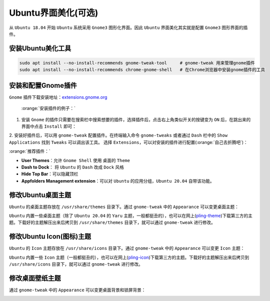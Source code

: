 Ubuntu界面美化(可选)
----------------------

从 ``Ubuntu 18.04`` 开始 ``Ubuntu`` 系统采用 ``Gnome3`` 图形化界面。因此 ``Ubuntu`` 界面美化其实就是配置 ``Gnome3`` 图形界面的插件。

安装Ubuntu美化工具
^^^^^^^^^^^^^^^^^^^^
.. code-block:: bash

  sudo apt install --no-install-recommends gnome-tweak-tool     # gnome-tweak 用来管理gnome插件
  sudo apt install --no-install-recommends chrome-gnome-shell   # 在Chrome浏览器中安装gnome插件的工具


安装和配置Gnome插件
^^^^^^^^^^^^^^^^^^^^
``Gnome`` 插件下载安装地址：`extensions.gnome.org <https://extensions.gnome.org/>`_

 :orange:`安装插件的例子：`

1. 安装 ``Gnome`` 的插件只需要在搜索栏中搜索想要的插件，选择插件后，点击右上角类似开关的按键变为 ``ON`` 后，在跳出来的界面中点击 ``Install`` 即可：

.. image:: /_static/images/gnome-1.png
  :align: center

.. image:: /_static/images/gnome-2.png
  :align: center

.. image:: /_static/images/gnome-3.png
  :align: center


2. 安装好插件后，可以用 ``gnome-tweak`` 配置插件。在终端输入命令 ``gnome-tweaks`` 或者通过 ``Dash`` 栏中的 ``Show Applications`` 找到 ``Tweaks`` 可以调出该工具。
选择 ``Extensions``，可以对安装的插件进行配置(:orange:`自己去折腾吧`)：

.. image:: /_static/images/gnome-4.png
  :align: center

:orange:`推荐插件：`

* **User Themes**：允许 ``Gnome Shell`` 使用 桌面的 ``Theme`` 
* **Dash to Dock**： 将 ``Ubuntu`` 的 ``Dash`` 改成 ``Dock`` 风格
* **Hide Top Bar**：可以隐藏顶栏
* **Appfolders Management extension**：可以对 ``Ubuntu`` 的应用分组，``Ubuntu 20.04`` 自带该功能。


修改Ubuntu桌面主题
^^^^^^^^^^^^^^^^^^^^^^^^
``Ubuntu`` 的桌面主题存放在 ``/usr/share/themes`` 目录下。通过 ``gnome-tweak`` 中的 ``Appearance`` 可以变更桌面主题：

.. image:: /_static/images/gnome-5.png
  :align: center

``Ubuntu`` 内置一些桌面主题（除了 ``Ubuntu 20.04`` 的 ``Yaru`` 主题，一般都挺丑的），也可以在网上(`pling-theme <https://www.pling.com/browse/cat/366/order/latest/>`_)下载第三方的主题。下载好的主题解压出来后拷贝到 ``/usr/share/themes`` 目录下，就可以通过 ``gnome-tweak`` 进行修改。

修改Ubuntu Icon(图标)主题
^^^^^^^^^^^^^^^^^^^^^^^^^^
``Ubuntu`` 的 ``Icon`` 主题存放在 ``/usr/share/icons`` 目录下。通过 ``gnome-tweak`` 中的 ``Appearance`` 可以变更 ``Icon`` 主题：

.. image:: /_static/images/gnome-6.png
  :align: center

``Ubuntu`` 内置一些 ``Icon`` 主题（一般都挺丑的），也可以在网上(`pling-icon <https://www.pling.com/browse/cat/132/order/latest/>`_)下载第三方的主题。下载好的主题解压出来后拷贝到 ``/usr/share/icons`` 目录下，就可以通过 ``gnome-tweak`` 进行修改。


修改桌面壁纸主题
^^^^^^^^^^^^^^^^^^^^^^^^^^
通过 ``gnome-tweak`` 中的 ``Appearance`` 可以变更桌面背景和锁屏背景：

.. image:: /_static/images/gnome-7.png
  :align: center
